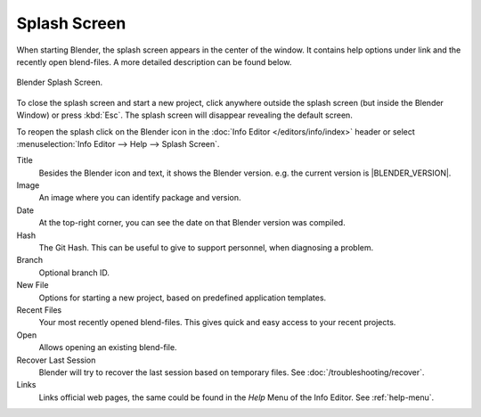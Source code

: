 .. _splash:

*************
Splash Screen
*************

When starting Blender, the splash screen appears in the center of the window.
It contains help options under link and the recently open blend-files.
A more detailed description can be found below.

.. figure:: /images/interface_splash_current.png
   :align: center

   Blender Splash Screen.

To close the splash screen and start a new project,
click anywhere outside the splash screen (but inside the Blender Window) or press :kbd:`Esc`.
The splash screen will disappear revealing the default screen.

To reopen the splash click on the Blender icon in the :doc:`Info Editor </editors/info/index>`
header or select :menuselection:`Info Editor --> Help --> Splash Screen`.

Title
   Besides the Blender icon and text, it shows the Blender version. e.g. the current version is |BLENDER_VERSION|.
Image
   An image where you can identify package and version.
Date
   At the top-right corner, you can see the date on that Blender version was compiled.
Hash
   The Git Hash. This can be useful to give to support personnel, when diagnosing a problem.
Branch
   Optional branch ID.
New File
   Options for starting a new project, based on predefined application templates.
Recent Files
   Your most recently opened blend-files. This gives quick and easy access to your recent projects.
Open
   Allows opening an existing blend-file.
Recover Last Session
   Blender will try to recover the last session based on temporary files. See :doc:`/troubleshooting/recover`.
Links
   Links official web pages, the same could be found in the *Help* Menu of the Info Editor.
   See :ref:`help-menu`.
